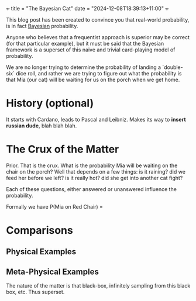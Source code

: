 +++
title = "The Bayesian Cat"
date = "2024-12-08T18:39:13+11:00"
+++

This blog post has been created to convince you that real-world
probability, is in fact _Bayesian_ probability.

Anyone who believes that a frequentist approach is superior may be
correct (for that particular example), but it must be said that the
Bayesian framework is a superset of this naive and trivial
card-playing model of probability.

We are no longer trying to determine the probability of landing a
`double-six` dice roll, and rather we are trying to figure out what
the probability is that Mia (our cat) will be waiting for us on the
porch when we get home.

* History (optional)
It starts with Cardano, leads to Pascal and Leibniz. Makes its way to
*insert russian dude*, blah blah blah.

* The Crux of the Matter
Prior. That is the crux. What is the probability Mia will be waiting
on the chair on the porch? Well that depends on a few things: is it
raining? did we feed her before we left? is it really hot? did she get
into another cat fight?

Each of these questions, either answered or unanswered influence the
probability.

Formally we have P(Mia on Red Chair) =

* Comparisons

** Physical Examples

** Meta-Physical Examples
The nature of the matter is that black-box, infinitely sampling from
this black box, etc. Thus superset.
